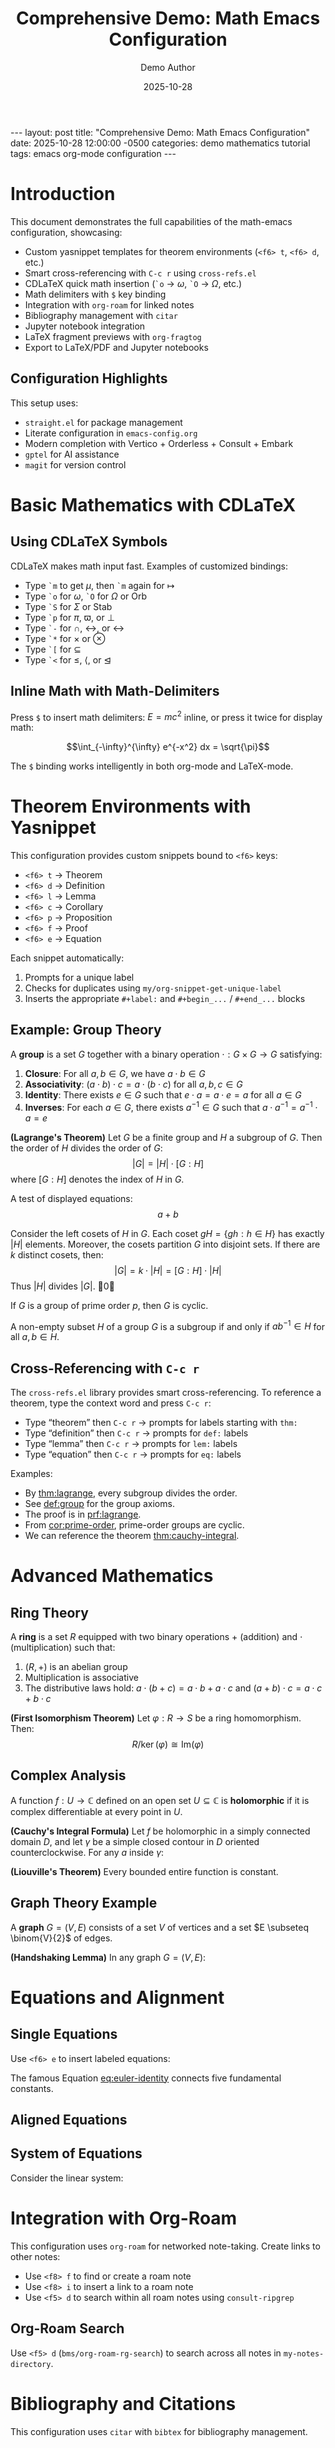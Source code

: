 #+BEGIN_EXPORT html
---
layout: post
title: "Comprehensive Demo: Math Emacs Configuration"
date: 2025-10-28 12:00:00 -0500
categories: demo mathematics tutorial
tags: emacs org-mode configuration
---
<script src="https://cdnjs.cloudflare.com/ajax/libs/mathjax/3.2.2/es5/tex-mml-chtml.js" async></script>
#+END_EXPORT

#+title: Comprehensive Demo: Math Emacs Configuration
#+AUTHOR: Demo Author
#+date: 2025-10-28
#+filetags: Demo Mathematics Tutorial
#+options: toc:2 ':t

#+LATEX_HEADER: \usepackage{amsthm}
#+LATEX_HEADER: \newtheorem{theorem}{Theorem}[section]
#+LATEX_HEADER: \newtheorem{lemma}[theorem]{Lemma}
#+LATEX_HEADER: \newtheorem{corollary}[theorem]{Corollary}
#+LATEX_HEADER: \newtheorem{proposition}[theorem]{Proposition}
#+LATEX_HEADER: \newtheorem{definition}{Definition}[section]
#+LATEX_HEADER: \newtheorem{example}{Example}[section]
#+LATEX_HEADER: \newtheorem{remark}{Remark}[section]
#+LATEX_HEADER: \usepackage{amssymb}
#+LATEX_HEADER: \usepackage{amsmath}
#+LATEX_HEADER: \usepackage{tikz}
#+LATEX_HEADER: \usepackage{csquotes}

* Introduction

This document demonstrates the full capabilities of the math-emacs configuration, showcasing:

- Custom yasnippet templates for theorem environments (=<f6> t=, =<f6> d=, etc.)
- Smart cross-referencing with =C-c r= using =cross-refs.el=
- CDLaTeX quick math insertion (=`o= → \(\omega\), =`O= → \(\Omega\), etc.)
- Math delimiters with =$= key binding
- Integration with =org-roam= for linked notes
- Bibliography management with =citar=
- Jupyter notebook integration
- LaTeX fragment previews with =org-fragtog=
- Export to LaTeX/PDF and Jupyter notebooks

** Configuration Highlights

This setup uses:
- =straight.el= for package management
- Literate configuration in =emacs-config.org=
- Modern completion with Vertico + Orderless + Consult + Embark
- =gptel= for AI assistance
- =magit= for version control

* Basic Mathematics with CDLaTeX

** Using CDLaTeX Symbols

CDLaTeX makes math input fast. Examples of customized bindings:

- Type =`m= to get \(\mu\), then =`m= again for \(\mapsto\)  
- Type =`o= for \(\omega\), =`O= for \(\Omega\) or \(\mathrm{Orb}\)
- Type =`S= for \(\Sigma\) or \(\mathrm{Stab}\)
- Type =`p= for \(\pi\), \(\varpi\), or \(\perp\)
- Type =`-= for \(\cap\), \(\leftrightarrow\), or \(\longleftrightarrow\)
- Type =`*= for \(\times\) or \(\otimes\)
- Type =`[= for \(\subseteq\)
- Type =`<= for \(\leq\), \(\langle\), or \(\trianglelefteq\)

** Inline Math with Math-Delimiters

Press =$= to insert math delimiters: \(E = mc^2\) inline, or press it twice for display math:

\[\int_{-\infty}^{\infty} e^{-x^2} dx = \sqrt{\pi}\]

The =$= binding works intelligently in both org-mode and LaTeX-mode. 

* Theorem Environments with Yasnippet

This configuration provides custom snippets bound to =<f6>= keys:

- =<f6> t= → Theorem
- =<f6> d= → Definition
- =<f6> l= → Lemma
- =<f6> c= → Corollary
- =<f6> p= → Proposition
- =<f6> f= → Proof
- =<f6> e= → Equation

Each snippet automatically:
1. Prompts for a unique label
2. Checks for duplicates using =my/org-snippet-get-unique-label=
3. Inserts the appropriate =#+label:= and =#+begin_...= / =#+end_...= blocks

** Example: Group Theory

#+name: def:group
#+label: def:group
#+begin_definition
A *group* is a set \(G\) together with a binary operation \(\cdot: G \times G \to G\) satisfying:
1. *Closure*: For all \(a, b \in G\), we have \(a \cdot b \in G\)
2. *Associativity*: \((a \cdot b) \cdot c = a \cdot (b \cdot c)\) for all \(a, b, c \in G\)
3. *Identity*: There exists \(e \in G\) such that \(e \cdot a = a \cdot e = a\) for all \(a \in G\)
4. *Inverses*: For each \(a \in G\), there exists \(a^{-1} \in G\) such that \(a \cdot a^{-1} = a^{-1} \cdot a = e\)
#+end_definition

#+name: thm:lagrange
#+label: thm:lagrange
#+begin_theorem
*(Lagrange's Theorem)* Let \(G\) be a finite group and \(H\) a subgroup of \(G\). Then the order of \(H\) divides the order of \(G\):
\[|G| = |H| \cdot [G:H]\]
where \([G:H]\) denotes the index of \(H\) in \(G\).
#+end_theorem

A test of displayed equations:
\[a+b\]

#+name: prf:lagrange
#+label: prf:lagrange
#+begin_proof
Consider the left cosets of \(H\) in \(G\). Each coset \(gH = \{gh : h \in H\}\) has exactly \(|H|\) elements. Moreover, the cosets partition \(G\) into disjoint sets. If there are \(k\) distinct cosets, then:
\[|G| = k \cdot |H| = [G:H] \cdot |H|\]
Thus \(|H|\) divides \(|G|\). \qed
#+end_proof

#+name: cor:prime-order
#+label: cor:prime-order
#+begin_corollary
If \(G\) is a group of prime order \(p\), then \(G\) is cyclic.
#+end_corollary

#+name: lem:subgroup-test
#+label: lem:subgroup-test
#+begin_lemma
A non-empty subset \(H\) of a group \(G\) is a subgroup if and only if \(ab^{-1} \in H\) for all \(a, b \in H\).
#+end_lemma

** Cross-Referencing with =C-c r=

The =cross-refs.el= library provides smart cross-referencing. To reference a theorem, type the context word and press =C-c r=:

- Type "theorem" then =C-c r= → prompts for labels starting with =thm:=
- Type "definition" then =C-c r= → prompts for =def:= labels
- Type "lemma" then =C-c r= → prompts for =lem:= labels
- Type "equation" then =C-c r= → prompts for =eq:= labels

Examples:
- By [[thm:lagrange]], every subgroup divides the order.
- See [[def:group]] for the group axioms.
- The proof is in [[prf:lagrange]].
- From [[cor:prime-order]], prime-order groups are cyclic.
- We can reference the theorem [[thm:cauchy-integral]].
  
* Advanced Mathematics

** Ring Theory

#+name: def:ring
#+label: def:ring
#+begin_definition
A *ring* is a set \(R\) equipped with two binary operations \(+\) (addition) and \(\cdot\) (multiplication) such that:
1. \((R, +)\) is an abelian group
2. Multiplication is associative
3. The distributive laws hold: \(a \cdot (b + c) = a \cdot b + a \cdot c\) and \((a + b) \cdot c = a \cdot c + b \cdot c\)
#+end_definition

#+name: thm:ideal-correspondence
#+label: thm:ideal-correspondence
#+begin_theorem
*(First Isomorphism Theorem)* Let \(\varphi: R \to S\) be a ring homomorphism. Then:
\[R / \ker(\varphi) \cong \mathrm{Im}(\varphi)\]
#+end_theorem

** Complex Analysis

#+name: def:holomorphic
#+label: def:holomorphic
#+begin_definition
A function \(f: U \to \mathbb{C}\) defined on an open set \(U \subseteq \mathbb{C}\) is *holomorphic* if it is complex differentiable at every point in \(U\).
#+end_definition

#+name: thm:cauchy-integral
#+label: thm:cauchy-integral
#+begin_theorem
*(Cauchy's Integral Formula)* Let \(f\) be holomorphic in a simply connected domain \(D\), and let \(\gamma\) be a simple closed contour in \(D\) oriented counterclockwise. For any \(a\) inside \(\gamma\):
#+end_theorem

#+name: eq:cauchy-formula
\begin{equation}
f(a) = \frac{1}{2\pi i} \oint_{\gamma} \frac{f(z)}{z - a} \, dz
\end{equation}

#+name: cor:liouville
#+label: cor:liouville
#+begin_corollary
*(Liouville's Theorem)* Every bounded entire function is constant.
#+end_corollary

** Graph Theory Example

#+name: def:graph
#+label: def:graph
#+begin_definition
A *graph* \(G = (V, E)\) consists of a set \(V\) of vertices and a set \(E \subseteq \binom{V}{2}\) of edges.
#+end_definition

#+name: thm:handshaking
#+label: thm:handshaking
#+begin_theorem
*(Handshaking Lemma)* In any graph \(G = (V, E)\):
#+end_theorem

#+name: eq:handshaking
\begin{equation}
\sum_{v \in V} \deg(v) = 2|E|
\end{equation}

* Equations and Alignment

** Single Equations

Use =<f6> e= to insert labeled equations:

#+name: eq:euler-identity
\begin{equation}
e^{i\pi} + 1 = 0
\end{equation}

The famous Equation [[eq:euler-identity]] connects five fundamental constants.

** Aligned Equations

#+name: eq:quadratic-derivation
\begin{align}
ax^2 + bx + c &= 0 \\
x^2 + \frac{b}{a}x + \frac{c}{a} &= 0 \\
x^2 + \frac{b}{a}x &= -\frac{c}{a} \\
x^2 + \frac{b}{a}x + \frac{b^2}{4a^2} &= \frac{b^2}{4a^2} - \frac{c}{a} \\
\left(x + \frac{b}{2a}\right)^2 &= \frac{b^2 - 4ac}{4a^2} \\
x &= \frac{-b \pm \sqrt{b^2 - 4ac}}{2a}
\end{align}

** System of Equations

Consider the linear system:

#+name: eq:linear-system
\begin{equation}
\begin{cases}
  2x + 3y - z = 1 \\
  x - y + 2z = 4 \\
  3x + 2y + z = 5
\end{cases}
\end{equation}

* Integration with Org-Roam

This configuration uses =org-roam= for networked note-taking. Create links to other notes:

- Use =<f8> f= to find or create a roam note
- Use =<f8> i= to insert a link to a roam note
- Use =<f5> d= to search within all roam notes using =consult-ripgrep=

** Org-Roam Search

Use =<f5> d= (=bms/org-roam-rg-search=) to search across all notes in =my-notes-directory=.

* Bibliography and Citations

This configuration uses =citar= with =bibtex= for bibliography management.

** Citation Workflow

1. Press =<f7>= to open =citar-open= (search bibliography)
2. Press =<f5> b= to insert a citation with =citar-insert-bibtex=
3. In bibtex-mode, press =<f5> b= to use =bibretrieve= to fetch entries
4. Use =C-c C-c= in bibtex-mode to generate auto-keys (format: =year-author-title=)

** Example Citations

Important results in graph theory can be found in standard references. The chromatic polynomial was introduced by Birkhoff, and Tutte's work on matroids extended these ideas significantly.

Integration with =citar-org-roam= allows literature notes to be created automatically with the "r" template.

* Python and Jupyter Integration

** Basic Python Source Block

Use the =src-python= snippet or type =<j= for jupyter-python blocks:

#+begin_src python :results output
import numpy as np
import matplotlib.pyplot as plt

# Generate data
x = np.linspace(0, 2*np.pi, 100)
y = np.sin(x)

# Simple calculation
print(f"Maximum value of sin(x): {np.max(y)}")
print(f"Minimum value of sin(x): {np.min(y)}")
#+end_src

** Jupyter Integration

The configuration includes =emacs-jupyter= for interactive computing. Note the workaround for the login error and the manual =zmq= compilation requirement.

#+begin_src jupyter-python
import numpy as np
import sympy as sp

# Symbolic mathematics with SymPy
x, y = sp.symbols('x y')
expr = sp.sin(x)**2 + sp.cos(x)**2
simplified = sp.simplify(expr)
print(f"Simplified: {simplified}")

# Calculus
f = sp.sin(x) * sp.exp(x)
derivative = sp.diff(f, x)
integral = sp.integrate(f, x)
print(f"f(x) = {f}")
print(f"f'(x) = {derivative}")
print(f"Integral of f(x)dx = {integral}")
#+end_src

** Data Visualization

#+begin_src python :results file
import matplotlib.pyplot as plt
import numpy as np

# Create figure
fig, (ax1, ax2) = plt.subplots(1, 2, figsize=(12, 4))

# Plot 1: Trigonometric functions
x = np.linspace(0, 4*np.pi, 200)
ax1.plot(x, np.sin(x), label='sin(x)', linewidth=2)
ax1.plot(x, np.cos(x), label='cos(x)', linewidth=2)
ax1.set_xlabel('x')
ax1.set_ylabel('y')
ax1.set_title('Trigonometric Functions')
ax1.legend()
ax1.grid(True, alpha=0.3)

# Plot 2: Polynomial
x2 = np.linspace(-2, 2, 100)
ax2.plot(x2, x2**3 - 3*x2**2 + 2*x2 + 1, linewidth=2, color='red')
ax2.set_xlabel('x')
ax2.set_ylabel('y')
ax2.set_title('Cubic Polynomial')
ax2.grid(True, alpha=0.3)
ax2.axhline(y=0, color='k', linewidth=0.5)
ax2.axvline(x=0, color='k', linewidth=0.5)

plt.tight_layout()
plt.savefig('sample2_plot.png', dpi=100, bbox_inches='tight')
return 'sample2_plot.png'
#+end_src

* Tables and Data

Org-mode tables are powerful for organizing data:

| Theorem         | Section | Reference                | Key Result                        |
|-----------------+---------+--------------------------+-----------------------------------|
| Lagrange        |     2.1 | [[thm:lagrange]]             | Subgroup order divides            |
| Cauchy Integral |     3.2 | [[thm:cauchy-integral]]      | Holomorphic function value        |
| Handshaking     |     3.3 | [[thm:handshaking]]          | Sum of degrees = 2\vert{}E\vert{} |
| First Iso. Thm. |     3.1 | [[thm:ideal-correspondence]] | Kernel and image                  |

Use =C-c |= to create tables, and the table will auto-format as you type.

** Calculations in Tables

Org tables support formulas:

| \(n\) | \(n^2\) | \(n^3\) | \(2^n\) |
|-------+---------+---------+---------|
|     1 |       1 |       1 |       2 |
|     2 |       4 |       8 |       4 |
|     3 |       9 |      27 |       8 |
|     4 |      16 |      64 |      16 |
|     5 |      25 |     125 |      32 |
|     6 |         |         |         |

* Export Options

** LaTeX/PDF Export

This document can be exported to LaTeX/PDF with =C-c C-e l p=:
- Custom =#+LATEX_HEADER= declarations define theorem environments
- All =#+begin_theorem= blocks export correctly
- Cross-references work in the PDF output
- Math fragments render beautifully

** Jupyter Notebook Export

With =ox-ipynb=, export to =.ipynb= format:
- Use =C-c C-e= and select the ipynb export option
- Python and Jupyter source blocks become notebook cells
- Markdown sections become markdown cells

* Advanced Features Showcase

** Embark Actions

With =embark= (bound to =C-==):
- In file completion, press =C-== then =L= to insert an org link
- Use embark on citar results to open PDFs, bibtex entries, or notes
- Combine with =consult= for powerful navigation

** Consult Commands

- =<f5> l= → =consult-line= for searching current buffer
- =<f5> r= → =consult-ripgrep= for project-wide search
- =<f5> d= → =bms/org-roam-rg-search= for org-roam specific search

** Smartparens

The =smartparens= configuration handles paired delimiters:
- In org-mode, =|= is paired for absolute values: \(|x|\)
- In org-mode, ===  is paired for verbatim text: =code=
- Works with all bracket types: \(\{x \in \mathbb{R} : x > 0\}\)

** Org-Fragtog

LaTeX fragments preview automatically as you move the cursor:
- Fragments render when cursor leaves them
- Inline math like \(\sum_{i=1}^{n} i = \frac{n(n+1)}{2}\) appears immediately
- Display math previews in place

* GTD and Task Management

The configuration includes a GTD (Getting Things Done) setup with Org Capture:

** Capture Templates

- =C-c c i= → Capture to Inbox (TODO item)
- =C-c c w= → Capture web content with org-protocol

** Example Tasks

*** TODO Review Lagrange's Theorem proof
SCHEDULED: <2025-10-27 Mon>
- Need to verify the coset partition argument
- Check [[thm:lagrange]] for reference

*** DONE Write comprehensive demo file
CLOSED: [2025-10-26 Sun 14:30]
- Created sample2.org with extensive examples

** Org Agenda

Use =C-c a= to open the agenda view, which shows:
- Scheduled tasks
- Deadlines
- Habit tracking (via =org-habit=)
- Custom agenda views

* AI Integration with GPTel

The configuration includes =gptel= for AI assistance:
- Press =C-c g= to open GPTel
- Ask questions about mathematics, LaTeX, or Emacs
- Get help with proof strategies or problem-solving
- API key is stored in =personal.org=

** Example AI Queries

Use GPTel to:
- "Explain the intuition behind Lagrange's theorem"
- "Generate LaTeX code for a commutative diagram"
- "Suggest a proof strategy for showing a function is continuous"
- "Debug my Emacs Lisp function"

* Magit Integration

Version control with =magit= (=C-c m=):
- Stage changes with =s=
- Commit with =c c=
- Use =gptel-magit= for AI-generated commit messages
- Push/pull with =P= / =F=

* PDF Tools and Org-Noter

** Reading PDFs

With =pdf-tools=:
- Open PDFs in Emacs with native rendering
- Annotate directly in the PDF
- Sync with org-noter notes

** Org-Noter Workflow

1. Open a PDF in pdf-tools
2. Press =<f5> n= to start =org-noter=
3. Take notes that sync with PDF page numbers
4. Notes are stored in =my-notes-directory=

* Useful Keybinding Reference

** Global Bindings

| Key        | Command        | Purpose         |
|------------+----------------+-----------------|
| =C-c a=      | =org-agenda=     | Open agenda     |
| =C-c c=      | =org-capture=    | Capture item    |
| =C-c m=      | =magit-status=   | Git interface   |
| =C-c g=      | =gptel=          | AI assistant    |
| =C-==        | =embark-act=     | Context actions |
| =f2 f2=      | =indent-line=    | Fix indentation |
| =f2 r=       | =recentf=        | Recent files    |
| =super down= | =duplicate-line= | Copy line down  |

** Org-Mode Specific

| Key    | Command                 | Purpose                |
|--------+-------------------------+------------------------|
| =C-c r=  | =my/org-insert-smart-ref= | Smart cross-reference  |
| =$=      | =math-delimiters-insert=  | Insert math delimiters |
| =<f6> t= | thm snippet             | Insert theorem         |
| =<f6> d= | def snippet             | Insert definition      |
| =<f6> l= | lem snippet             | Insert lemma           |
| =<f6> c= | cor snippet             | Insert corollary       |
| =<f6> p= | pro snippet             | Insert proposition     |
| =<f6> e= | equ snippet             | Insert equation        |
| =<f6> f= | pf snippet              | Insert proof           |
| =<f8> f= | =org-roam-node-find=      | Find/create roam note  |
| =<f8> i= | =org-roam-node-insert=    | Insert roam link       |
| =<f5> d= | =bms/org-roam-rg-search=  | Search roam notes      |
| =<f5> l= | =consult-line=            | Search buffer          |
| =<f5> r= | =consult-ripgrep=         | Search project         |

** Bibliography

| Key    | Command             | Purpose         |
|--------+---------------------+-----------------|
| =<f7>=   | =citar-open=          | Open citation   |
| =<f5> b= | =citar-insert-bibtex= | Insert citation |
| =<f5> n= | =org-noter=           | PDF annotation  |

* Conclusion

This document showcases the major features of the math-emacs configuration:

1.  Theorem environments with yasnippet (=<f6>= keys)
2.  Smart cross-referencing (=C-c r=)
3.  CDLaTeX for fast math input
4.  Math delimiters with =$=
5.  Org-roam for networked notes (=<f8>= keys)
6.  Bibliography with citar (=<f7>=, =<f5> b=)
7.  Jupyter/Python integration
8.  Modern completion (Vertico/Consult/Embark)
9.  GPTel AI assistance (=C-c g=)
10.  Magit version control (=C-c m=)
11.  PDF tools and org-noter
12.  Export to LaTeX/PDF and Jupyter notebooks

** Next Steps

To explore further:
- Read =emacs-config.org= for full configuration details
- Check =lisp/cross-refs.el= for cross-reference implementation
- Explore snippets in =snippets/org-mode/= directory
- Review =README.org= for setup instructions
- Add =personal.org= for private settings (API keys, paths)

** Testing This Configuration

To test without affecting your current setup:

#+begin_src bash
emacs -Q --eval '(setq user-emacs-directory "/path/to/math-emacs/")' \
     -l "/path/to/math-emacs/init.el" sample2.org
#+end_src 

